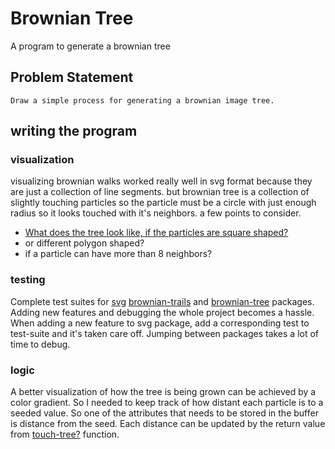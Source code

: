 * Brownian Tree
A program to generate a brownian tree
** Problem Statement
#+BEGIN_EXAMPLE
Draw a simple process for generating a brownian image tree.
#+END_EXAMPLE
** writing the program

*** visualization
visualizing brownian walks worked really well in svg format because they are just a collection of line segments. but brownian tree is a collection of slightly touching particles so the particle must be a circle with just enough radius so it looks touched with it's neighbors.
a few points to consider.
+ _What does the tree look like, if the particles are square shaped?_
+ or different polygon shaped?
+ if a particle can have more than 8 neighbors?
*** testing
Complete test suites for _svg_ _brownian-trails_ and _brownian-tree_ packages.
Adding new features and debugging the whole project becomes a hassle. When adding a new feature to svg package, add a corresponding test to test-suite and it's taken care off. Jumping between packages takes a lot of time to debug.
*** logic
A better visualization of how the tree is being grown can be achieved by a color gradient. So I needed to keep track of how distant each particle is to a seeded value. So one of the attributes that needs to be stored in the buffer is distance from the seed. Each distance can be updated by the return value from _touch-tree?_ function.
